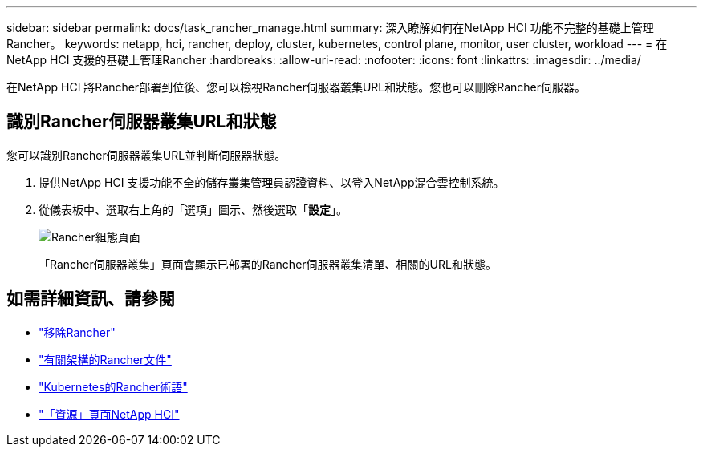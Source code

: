 ---
sidebar: sidebar 
permalink: docs/task_rancher_manage.html 
summary: 深入瞭解如何在NetApp HCI 功能不完整的基礎上管理Rancher。 
keywords: netapp, hci, rancher, deploy, cluster, kubernetes, control plane, monitor, user cluster, workload 
---
= 在NetApp HCI 支援的基礎上管理Rancher
:hardbreaks:
:allow-uri-read: 
:nofooter: 
:icons: font
:linkattrs: 
:imagesdir: ../media/


[role="lead"]
在NetApp HCI 將Rancher部署到位後、您可以檢視Rancher伺服器叢集URL和狀態。您也可以刪除Rancher伺服器。



== 識別Rancher伺服器叢集URL和狀態

您可以識別Rancher伺服器叢集URL並判斷伺服器狀態。

. 提供NetApp HCI 支援功能不全的儲存叢集管理員認證資料、以登入NetApp混合雲控制系統。
. 從儀表板中、選取右上角的「選項」圖示、然後選取「*設定*」。
+
image::hcc_configure.png[Rancher組態頁面]

+
「Rancher伺服器叢集」頁面會顯示已部署的Rancher伺服器叢集清單、相關的URL和狀態。



[discrete]
== 如需詳細資訊、請參閱

* link:task_rancher_remove_deployment.html["移除Rancher"]
* https://rancher.com/docs/rancher/v2.x/en/overview/architecture/["有關架構的Rancher文件"^]
* https://rancher.com/docs/rancher/v2.x/en/overview/concepts/["Kubernetes的Rancher術語"]
* https://www.netapp.com/us/documentation/hci.aspx["「資源」頁面NetApp HCI"^]


